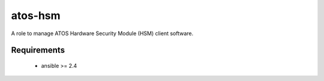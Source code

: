atos-hsm
========

A role to manage ATOS Hardware Security Module (HSM) client software.

Requirements
------------

 - ansible >= 2.4
